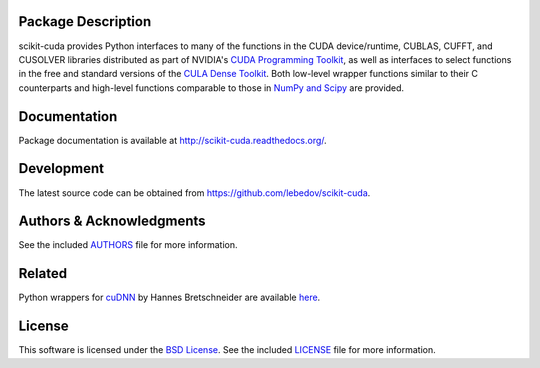 .. -*- rst -*-

..  image:: https://raw.githubusercontent.com/lebedov/scikit-cuda/master/docs/source/_static/logo.png
   :alt: scikit-cuda

Package Description
-------------------
scikit-cuda provides Python interfaces to many of the functions in the CUDA
device/runtime, CUBLAS, CUFFT, and CUSOLVER libraries distributed as part of
NVIDIA's `CUDA Programming Toolkit <http://www.nvidia.com/cuda/>`_, as well as
interfaces to select functions in the free and standard versions of the `CULA
Dense Toolkit <http://www.culatools.com/dense>`_.  Both low-level wrapper
functions similar to their C counterparts and high-level functions comparable to
those in `NumPy and Scipy <http://www.scipy.org>`_ are provided.

.. image:: https://zenodo.org/badge/doi/10.5281/zenodo.40565.svg
    :target: http://dx.doi.org/10.5281/zenodo.40565
    :alt: 0.5.1
.. image:: https://img.shields.io/pypi/v/scikit-cuda.svg
    :target: https://pypi.python.org/pypi/scikit-cuda
    :alt: Latest Version
.. image:: https://img.shields.io/pypi/dm/scikit-cuda.svg
    :target: https://pypi.python.org/pypi/scikit-cuda
    :alt: Downloads
.. image:: http://prime4commit.com/projects/102.svg
    :target: http://prime4commit.com/projects/102
    :alt: Support the project
.. image:: https://www.openhub.net/p/scikit-cuda/widgets/project_thin_badge?format=gif
    :target: https://www.openhub.net/p/scikit-cuda?ref=Thin+badge
    :alt: Open Hub

Documentation
-------------
Package documentation is available at
`<http://scikit-cuda.readthedocs.org/>`_.

Development
-----------
The latest source code can be obtained from
`<https://github.com/lebedov/scikit-cuda>`_.

Authors & Acknowledgments
-------------------------
See the included `AUTHORS`_ file for more information.

.. _AUTHORS: docs/source/authors.rst

Related
-------
Python wrappers for `cuDNN <https://developer.nvidia.com/cudnn>`_ by Hannes 
Bretschneider are available `here
<https://github.com/hannes-brt/cudnn-python-wrappers>`_.

License
-------
This software is licensed under the 
`BSD License <http://www.opensource.org/licenses/bsd-license.php>`_.
See the included `LICENSE`_ file for more information.

.. _LICENSE: docs/source/license.rst
